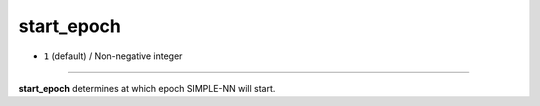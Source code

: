 ===========
start_epoch
===========

- ``1`` (default) / Non-negative integer

----

**start_epoch** determines at which epoch SIMPLE-NN will start.
